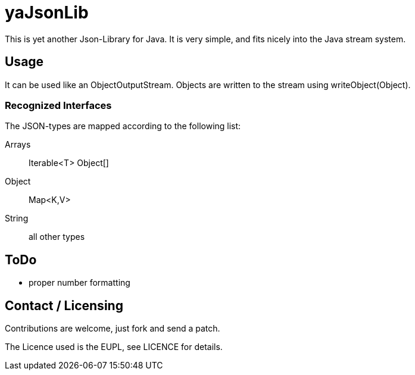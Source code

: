 
yaJsonLib
=========

This is yet another Json-Library for Java. It is very simple, and fits
nicely into the Java stream system.


Usage
-----

It can be used like an ObjectOutputStream. Objects are written to
the stream using writeObject(Object).

Recognized Interfaces
~~~~~~~~~~~~~~~~~~~~~

The JSON-types are mapped according to the following list:

Arrays::
	Iterable<T>
	Object[]

Object::
	Map<K,V>

String::
	all other types


ToDo
----

* proper number formatting


Contact / Licensing
-------------------

Contributions are welcome, just fork and send a patch.

The Licence used is the EUPL, see LICENCE for details.
